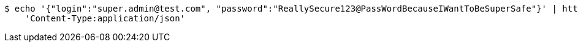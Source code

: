 [source,bash]
----
$ echo '{"login":"super.admin@test.com", "password":"ReallySecure123@PassWordBecauseIWantToBeSuperSafe"}' | http POST 'http://localhost:8080/auth/login' \
    'Content-Type:application/json'
----